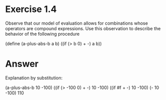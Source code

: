 * Exercise 1.4
  Observe that our model of evaluation allows for combinations whose
  operators are compound expressions. Use this observation to describe
  the behavior of the following procedure

  (define (a-plus-abs-b a b)
    ((if (> b 0) + -) a b))

* Answer 
  Explanation by substitution:

  (a-plus-abs-b 10 -100)
  ((if (> -100 0) + -) 10 -100)
  ((if #f + -) 10 -100)
  (- 10 -100)
  110

